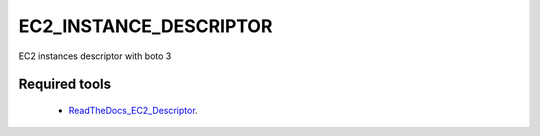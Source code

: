 #######################
EC2_INSTANCE_DESCRIPTOR
#######################

EC2 instances descriptor with boto 3

Required tools
^^^^^^^^^^^^^^

    * `ReadTheDocs_EC2_Descriptor`_.

.. _ReadTheDocs_EC2_Descriptor: ec2-instance-descriptor.readthedocs.io
